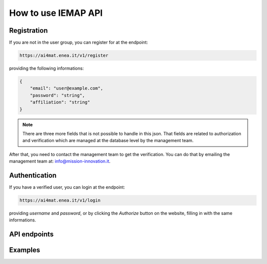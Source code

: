 How to use IEMAP API
====================

Registration
------------

If you are not in the user group, you can register for at the endpoint:

.. code-block:: shell-session

    https://ai4mat.enea.it/v1/register


providing the following informations:


.. code-block:: json

    {
        "email": "user@example.com", 
        "password": "string", 
        "affiliation": "string"
    }

.. note::

    There are three more fields that is not possible to handle in this json. That fields are related to authorization and verification which are managed at the database level by the management team.

After that, you need to contact the management team to get the verification. You can do that by emailing the management team at: `info@mission-innovation.it <mailto: info@mission-innovation.it>`_.


Authentication
---------------

If you have a verified user, you can login at the endpoint:

.. code-block:: shell-session

    https://ai4mat.enea.it/v1/login

providing `username` and `password`, or by clicking the `Authorize` button on the website, filling in with the same informations.


API endpoints
--------------


Examples
--------